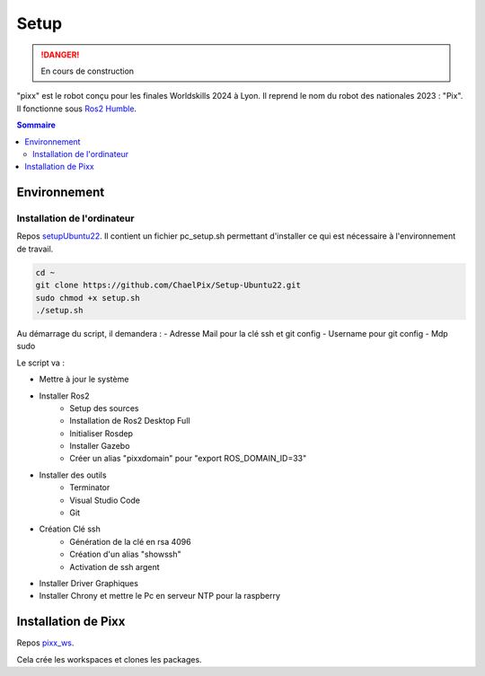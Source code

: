 =====
Setup
=====

.. danger::

    En cours de construction

"pixx" est le robot conçu pour les finales Worldskills 2024 à Lyon. Il reprend le nom du robot des nationales 2023 : "Pix". Il fonctionne sous `Ros2 Humble <https://docs.ros.org/en/humble/index.html/>`_.

.. contents:: Sommaire
    :depth: 4

Environnement
#############

Installation de l'ordinateur
****************************

Repos `setupUbuntu22 <https://github.com/ChaelPix/Setup-Ubuntu22>`_. 
Il contient un fichier pc_setup.sh permettant d'installer ce qui est nécessaire à l'environnement de travail.

.. code-block::

    cd ~
    git clone https://github.com/ChaelPix/Setup-Ubuntu22.git
    sudo chmod +x setup.sh
    ./setup.sh

Au démarrage du script, il demandera :
- Adresse Mail pour la clé ssh et git config
- Username pour git config
- Mdp sudo

Le script va :

- Mettre à jour le système
- Installer Ros2
    - Setup des sources
    - Installation de Ros2 Desktop Full
    - Initialiser Rosdep
    - Installer Gazebo
    - Créer un alias "pixxdomain" pour "export ROS_DOMAIN_ID=33"
- Installer des outils
    - Terminator
    - Visual Studio Code
    - Git
- Création Clé ssh
    - Génération de la clé en rsa 4096
    - Création d'un alias "showssh" 
    - Activation de ssh argent
- Installer Driver Graphiques
- Installer Chrony et mettre le Pc en serveur NTP pour la raspberry


Installation de Pixx
####################

Repos `pixx_ws <https://github.com/ChaelPix/setup-Ubuntu22>`_. 

Cela crée les workspaces et clones les packages.